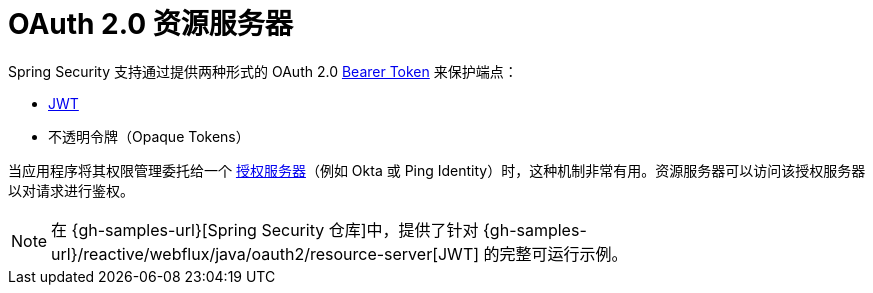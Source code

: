 [[webflux-oauth2-resource-server]]
= OAuth 2.0 资源服务器

Spring Security 支持通过提供两种形式的 OAuth 2.0 https://tools.ietf.org/html/rfc6750.html[Bearer Token] 来保护端点：

* https://tools.ietf.org/html/rfc7519[JWT]
* 不透明令牌（Opaque Tokens）

当应用程序将其权限管理委托给一个 https://tools.ietf.org/html/rfc6749[授权服务器]（例如 Okta 或 Ping Identity）时，这种机制非常有用。资源服务器可以访问该授权服务器以对请求进行鉴权。

[NOTE]
====
在 {gh-samples-url}[Spring Security 仓库]中，提供了针对 {gh-samples-url}/reactive/webflux/java/oauth2/resource-server[JWT] 的完整可运行示例。
====
